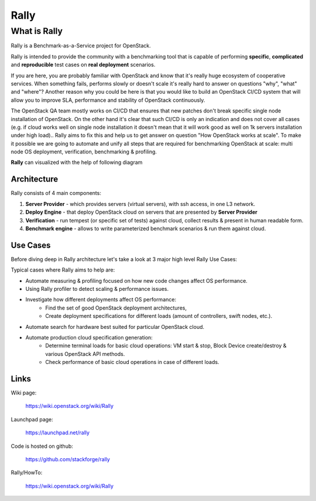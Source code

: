 =====
Rally
=====

What is Rally
=============

Rally is a Benchmark-as-a-Service project for OpenStack.

Rally is intended to provide the community with a benchmarking tool that is capable of performing **specific**, **complicated** and **reproducible** test cases on **real deployment** scenarios.

If you are here, you are probably familiar with OpenStack and know that it's really huge ecosystem of cooperative services. When something fails, performs slowly or doesn't scale it's really hard to answer on questions "why", "what" and "where"? Another reason why you could be here is that you would like to build an OpenStack CI/CD system that will allow you to improve SLA, performance and stability of OpenStack continuously.

The OpenStack QA team mostly works on CI/CD that ensures that new patches don't break specific single node installation of OpenStack. On the other hand it's clear that such CI/CD is only an indication and does not cover all cases (e.g. if cloud works well on single node installation it doesn't mean that it will work good as well on 1k servers installation under high load).. Rally aims to fix this and help us to get answer on question "How OpenStack works at scale". To make it possible we are going to automate and unify all steps that are required for benchmarking OpenStack at scale: multi node OS deployment, verification, benchmarking & profiling.


**Rally** can visualized with the help of following diagram

.. image:: https://wiki.openstack.org/w/images/e/ee/Rally-Actions.png
   :width: 700px
   :alt: Rally Architecture


Architecture
------------

Rally consists of 4 main components: 

1. **Server Provider** - which provides servers (virtual servers), with ssh access, in one L3 network.
2. **Deploy Engine** - that deploy OpenStack cloud on servers that are presented by **Server Provider**
3. **Verification** - run tempest (or specific set of tests) against cloud, collect results & present in human readable form.
4. **Benchmark engine** - allows to write parameterized benchmark scenarios & run them against cloud.

Use Cases
---------

Before diving deep in Rally architecture let's take a look at 3 major high level Rally Use Cases:

.. image:: https://wiki.openstack.org/w/images/6/6e/Rally-UseCases.png
   :width: 700px
   :alt: Rally Use Cases


Typical cases where Rally aims to help are:

- Automate measuring & profiling focused on how new code changes affect OS performance.
- Using Rally profiler to detect scaling & performance issues.
- Investigate how different deployments affect OS performance:
	- Find the set of good OpenStack deployment architectures,
	- Create deployment specifications for different loads (amount of controllers, swift nodes, etc.).
- Automate search for hardware best suited for particular OpenStack cloud.
- Automate production cloud specification generation:
	- Determine terminal loads for basic cloud operations: VM start & stop, Block Device create/destroy & various OpenStack API methods.
	- Check performance of basic cloud operations in case of different loads.


Links
----------------------

Wiki page:

    https://wiki.openstack.org/wiki/Rally

Launchpad page:

    https://launchpad.net/rally

Code is hosted on github:

    https://github.com/stackforge/rally

Rally/HowTo:

    https://wiki.openstack.org/wiki/Rally
